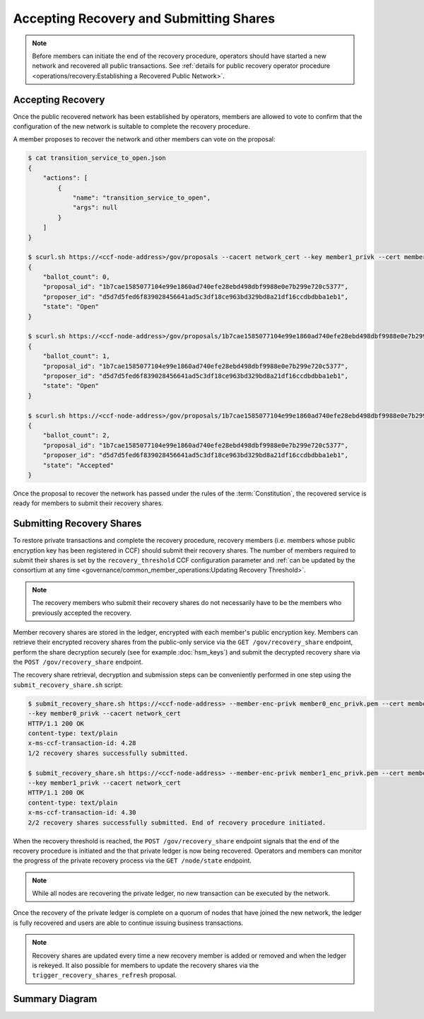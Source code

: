 Accepting Recovery and Submitting Shares
========================================

.. note:: Before members can initiate the end of the recovery procedure, operators should have started a new network and recovered all public transactions. See :ref:`details for public recovery operator procedure <operations/recovery:Establishing a Recovered Public Network>`.

Accepting Recovery
------------------

Once the public recovered network has been established by operators, members are allowed to vote to confirm that the configuration of the new network is suitable to complete the recovery procedure.

A member proposes to recover the network and other members can vote on the proposal:

.. code-block:: bash

    $ cat transition_service_to_open.json
    {
        "actions": [
            {
                "name": "transition_service_to_open",
                "args": null
            }
        ]
    }

    $ scurl.sh https://<ccf-node-address>/gov/proposals --cacert network_cert --key member1_privk --cert member1_cert --data-binary @transition_service_to_open.json -H "content-type: application/json"
    {
        "ballot_count": 0,
        "proposal_id": "1b7cae1585077104e99e1860ad740efe28ebd498dbf9988e0e7b299e720c5377",
        "proposer_id": "d5d7d5fed6f839028456641ad5c3df18ce963bd329bd8a21df16ccdbdbba1eb1",
        "state": "Open"
    }

    $ scurl.sh https://<ccf-node-address>/gov/proposals/1b7cae1585077104e99e1860ad740efe28ebd498dbf9988e0e7b299e720c5377/ballots --cacert network_cert --key member2_privk --cert member2_cert --data-binary @vote_accept.json -H "content-type: application/json"
    {
        "ballot_count": 1,
        "proposal_id": "1b7cae1585077104e99e1860ad740efe28ebd498dbf9988e0e7b299e720c5377",
        "proposer_id": "d5d7d5fed6f839028456641ad5c3df18ce963bd329bd8a21df16ccdbdbba1eb1",
        "state": "Open"
    }

    $ scurl.sh https://<ccf-node-address>/gov/proposals/1b7cae1585077104e99e1860ad740efe28ebd498dbf9988e0e7b299e720c5377/ballots --cacert network_cert --key member3_privk --cert member3_cert --data-binary @vote_accept.json -H "content-type: application/json"
    {
        "ballot_count": 2,
        "proposal_id": "1b7cae1585077104e99e1860ad740efe28ebd498dbf9988e0e7b299e720c5377",
        "proposer_id": "d5d7d5fed6f839028456641ad5c3df18ce963bd329bd8a21df16ccdbdbba1eb1",
        "state": "Accepted"
    }

Once the proposal to recover the network has passed under the rules of the :term:`Constitution`, the recovered service is ready for members to submit their recovery shares.

Submitting Recovery Shares
--------------------------

To restore private transactions and complete the recovery procedure, recovery members (i.e. members whose public encryption key has been registered in CCF) should submit their recovery shares. The number of members required to submit their shares is set by the ``recovery_threshold`` CCF configuration parameter and :ref:`can be updated by the consortium at any time <governance/common_member_operations:Updating Recovery Threshold>`.

.. note:: The recovery members who submit their recovery shares do not necessarily have to be the members who previously accepted the recovery.

Member recovery shares are stored in the ledger, encrypted with each member's public encryption key. Members can retrieve their encrypted recovery shares from the public-only service via the ``GET /gov/recovery_share`` endpoint, perform the share decryption securely (see for example :doc:`hsm_keys`) and submit the decrypted recovery share via the ``POST /gov/recovery_share`` endpoint.

The recovery share retrieval, decryption and submission steps can be conveniently performed in one step using the ``submit_recovery_share.sh`` script:

.. code-block:: bash

    $ submit_recovery_share.sh https://<ccf-node-address> --member-enc-privk member0_enc_privk.pem --cert member0_cert
    --key member0_privk --cacert network_cert
    HTTP/1.1 200 OK
    content-type: text/plain
    x-ms-ccf-transaction-id: 4.28
    1/2 recovery shares successfully submitted.

    $ submit_recovery_share.sh https://<ccf-node-address> --member-enc-privk member1_enc_privk.pem --cert member1_cert
    --key member1_privk --cacert network_cert
    HTTP/1.1 200 OK
    content-type: text/plain
    x-ms-ccf-transaction-id: 4.30
    2/2 recovery shares successfully submitted. End of recovery procedure initiated.

When the recovery threshold is reached, the ``POST /gov/recovery_share`` endpoint signals that the end of the recovery procedure is initiated and the that private ledger is now being recovered. Operators and members can monitor the progress of the private recovery process via the ``GET /node/state`` endpoint.

.. note:: While all nodes are recovering the private ledger, no new transaction can be executed by the network.

Once the recovery of the private ledger is complete on a quorum of nodes that have joined the new network, the ledger is fully recovered and users are able to continue issuing business transactions.

.. note:: Recovery shares are updated every time a new recovery member is added or removed and when the ledger is rekeyed. It also possible for members to update the recovery shares via the ``trigger_recovery_shares_refresh`` proposal.

Summary Diagram
---------------

.. mermaid::

    sequenceDiagram
        participant Member 0
        participant Member 1
        participant Users
        participant Node 2
        participant Node 3

        Note over Node 2, Node 3: Operators have restarted a public-only service

        Member 0->>+Node 2: Propose transition_service_to_open
        Node 2-->>Member 0: Proposal ID
        Member 1->>+Node 2: Vote for Proposal ID
        Node 2-->>Member 1: State: Accepted
        Note over Node 2, Node 3: transition_service_to_open proposal completes. <br> Service is ready to accept recovery shares.

        Member 0->>+Node 2: GET /gov/recovery_share
        Node 2-->>Member 0: Encrypted recovery share for Member 0
        Note over Member 0: Decrypts recovery share
        Member 0->>+Node 2: POST /gov/recovery_share: "<recovery_share_0>"
        Node 2-->>Member 0: 1/2 recovery shares successfully submitted.

        Member 1->>+Node 2: GET /gov/recovery_share
        Node 2-->>Member 1: Encrypted recovery share for Member 1
        Note over Member 1: Decrypts recovery share
        Member 1->>+Node 2: POST /gov/recovery_share: "<recovery_share_1>"
        Node 2-->>Member 1: End of recovery procedure initiated.

        Note over Node 2, Node 3: Reading Private Ledger...

        Note over Node 2: Recovery procedure complete
        Note over Node 3: Recovery procedure complete
